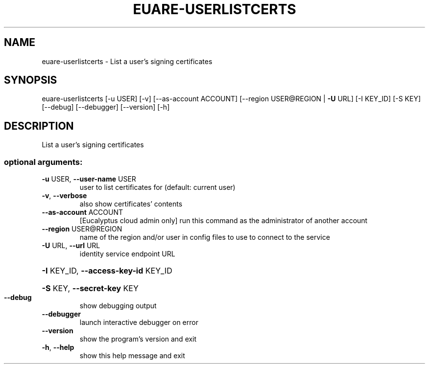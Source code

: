 .\" DO NOT MODIFY THIS FILE!  It was generated by help2man 1.44.1.
.TH EUARE-USERLISTCERTS "1" "January 2015" "euca2ools 3.0.5" "User Commands"
.SH NAME
euare-userlistcerts \- List a user's signing certificates
.SH SYNOPSIS
euare\-userlistcerts [\-u USER] [\-v] [\-\-as\-account ACCOUNT]
[\-\-region USER@REGION | \fB\-U\fR URL] [\-I KEY_ID]
[\-S KEY] [\-\-debug] [\-\-debugger] [\-\-version] [\-h]
.SH DESCRIPTION
List a user's signing certificates
.SS "optional arguments:"
.TP
\fB\-u\fR USER, \fB\-\-user\-name\fR USER
user to list certificates for (default: current user)
.TP
\fB\-v\fR, \fB\-\-verbose\fR
also show certificates' contents
.TP
\fB\-\-as\-account\fR ACCOUNT
[Eucalyptus cloud admin only] run this command as the
administrator of another account
.TP
\fB\-\-region\fR USER@REGION
name of the region and/or user in config files to use
to connect to the service
.TP
\fB\-U\fR URL, \fB\-\-url\fR URL
identity service endpoint URL
.HP
\fB\-I\fR KEY_ID, \fB\-\-access\-key\-id\fR KEY_ID
.HP
\fB\-S\fR KEY, \fB\-\-secret\-key\fR KEY
.TP
\fB\-\-debug\fR
show debugging output
.TP
\fB\-\-debugger\fR
launch interactive debugger on error
.TP
\fB\-\-version\fR
show the program's version and exit
.TP
\fB\-h\fR, \fB\-\-help\fR
show this help message and exit
